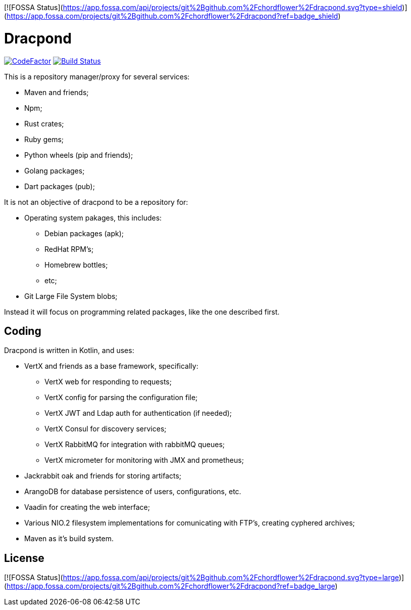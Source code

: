 [![FOSSA Status](https://app.fossa.com/api/projects/git%2Bgithub.com%2Fchordflower%2Fdracpond.svg?type=shield)](https://app.fossa.com/projects/git%2Bgithub.com%2Fchordflower%2Fdracpond?ref=badge_shield)

= Dracpond

https://www.codefactor.io/repository/github/chordflower/dracpond[image:https://www.codefactor.io/repository/github/chordflower/dracpond/badge[CodeFactor]]
image:https://travis-ci.com/chordflower/dracpond.svg?branch=develop["Build Status", link="https://travis-ci.com/chordflower/dracpond"]


This is a repository manager/proxy for several services:

* Maven and friends;
* Npm;
* Rust crates;
* Ruby gems;
* Python wheels (pip and friends);
* Golang packages;
* Dart packages (pub);

It is not an objective of dracpond to be a repository for:

* Operating system pakages, this includes:
** Debian packages (apk);
** RedHat RPM's;
** Homebrew bottles;
** etc;
* Git Large File System blobs;

Instead it will focus on programming related packages, like the one described first.

== Coding

Dracpond is written in Kotlin, and uses:

* VertX and friends as a base framework, specifically:
** VertX web for responding to requests;
** VertX config for parsing the configuration file;
** VertX JWT and Ldap auth for authentication (if needed);
** VertX Consul for discovery services;
** VertX RabbitMQ for integration with rabbitMQ queues;
** VertX micrometer for monitoring with JMX and prometheus;
* Jackrabbit oak and friends for storing artifacts;
* ArangoDB for database persistence of users, configurations, etc.
* Vaadin for creating the web interface;
* Various NIO.2 filesystem implementations for comunicating with FTP's, creating cyphered archives;
* Maven as it's build system.


## License
[![FOSSA Status](https://app.fossa.com/api/projects/git%2Bgithub.com%2Fchordflower%2Fdracpond.svg?type=large)](https://app.fossa.com/projects/git%2Bgithub.com%2Fchordflower%2Fdracpond?ref=badge_large)